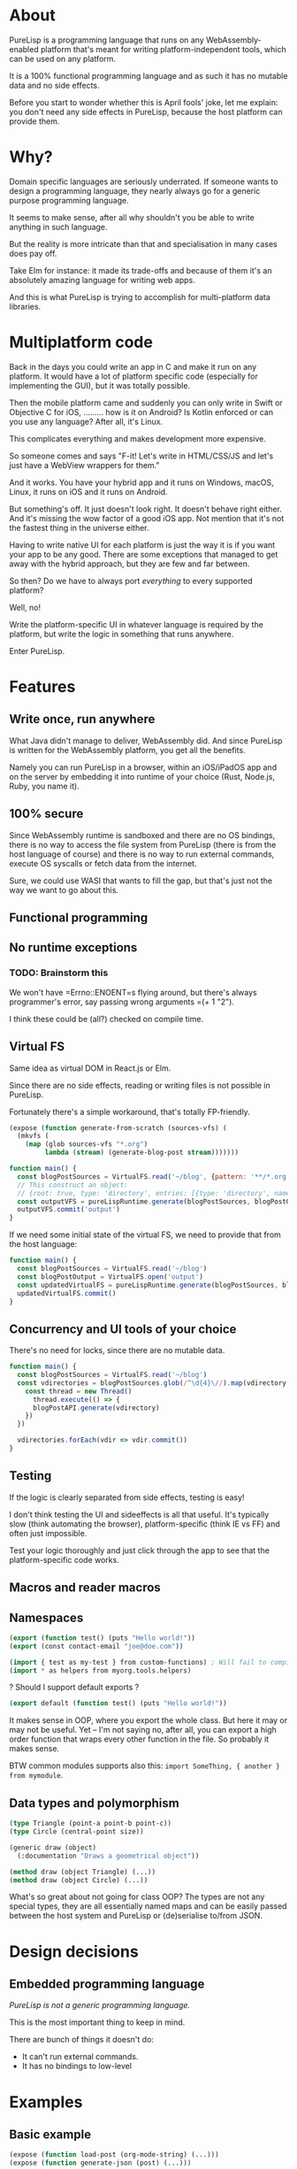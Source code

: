 * About

PureLisp is a programming language that runs on any WebAssembly-enabled platform that's meant for writing platform-independent tools, which can be used on any platform.

It is a 100% functional programming language and as such it has no mutable data and no side effects.

Before you start to wonder whether this is April fools' joke, let me explain: you don't need any side effects in PureLisp, because the host platform can provide them.

* Why?

Domain specific languages are seriously underrated. If someone wants to design a programming language, they nearly always go for a generic purpose programming language.

It seems to make sense, after all why shouldn't you be able to write anything in such language.

But the reality is more intricate than that and specialisation in many cases does pay off.

Take Elm for instance: it made its trade-offs and because of them it's an absolutely amazing language for writing web apps.

And this is what PureLisp is trying to accomplish for multi-platform data libraries.

* Multiplatform code

Back in the days you could write an app in C and make it run on any platform. It would have a lot of platform specific code (especially for implementing the GUI), but it was totally possible.

Then the mobile platform came and suddenly you can only write in Swift or Objective C for iOS, ......... how is it on Android? Is Kotlin enforced or can you use any language? After all, it's Linux.

This complicates everything and makes development more expensive.

So someone comes and says "F-it! Let's write in HTML/CSS/JS and let's just have a WebView wrappers for them."

And it works. You have your hybrid app and it runs on Windows, macOS, Linux, it runs on iOS and it runs on Android.

But something's off. It just doesn't look right. It doesn't behave right either. And it's missing the wow factor of a good iOS app. Not mention that it's not the fastest thing in the universe either.

Having to write native UI for each platform is just the way it is if you want your app to be any good. There are some exceptions that managed to get away with the hybrid approach, but they are few and far between.

So then? Do we have to always port /everything/ to every supported platform?

Well, no!

Write the platform-specific UI in whatever language is required by the platform, but write the logic in something that runs anywhere.

Enter PureLisp.

* Features

** Write once, run anywhere

What Java didn't manage to deliver, WebAssembly did. And since PureLisp is written for the WebAssembly platform, you get all the benefits.

Namely you can run PureLisp in a browser, within an iOS/iPadOS app and on the server by embedding it into runtime of your choice (Rust, Node.js, Ruby, you name it).

** 100% secure

Since WebAssembly runtime is sandboxed and there are no OS bindings, there is no way to access the file system from PureLisp (there is from the host language of course) and there is no way to run external commands, execute OS syscalls or fetch data from the internet.

Sure, we could use WASI that wants to fill the gap, but that's just not the way we want to go about this.

** Functional programming

** No runtime exceptions

*** TODO: Brainstorm this

We won't have =Errno::ENOENT=s flying around, but there's always programmer's error, say passing wrong arguments =(+ 1 "2").

I think these could be (all?) checked on compile time.

** Virtual FS

Same idea as virtual DOM in React.js or Elm.

Since there are no side effects, reading or writing files is not possible in PureLisp.

Fortunately there's a simple workaround, that's totally FP-friendly.

#+BEGIN_SRC lisp
(expose (function generate-from-scratch (sources-vfs) (
  (mkvfs (
    (map (glob sources-vfs "*.org")
         lambda (stream) (generate-blog-post stream)))))))
#+END_SRC

#+BEGIN_SRC javascript
function main() {
  const blogPostSources = VirtualFS.read('~/blog', {pattern: '**/*.org') // Or: ignore: '**/*.swp', or: gitignore: true.
  // This construct an object:
  // {root: true, type: 'directory', entries: [{type: 'directory', name: 'src', entries: [...]}, {{type: 'file', name: 'README.org', content: "..."}]}
  const outputVFS = pureLispRuntime.generate(blogPostSources, blogPostOutput)
  outputVFS.commit('output')
}
#+END_SRC

If we need some initial state of the virtual FS, we need to provide that from the host language:

#+BEGIN_SRC javascript
function main() {
  const blogPostSources = VirtualFS.read('~/blog')
  const blogPostOutput = VirtualFS.open('output')
  const updatedVirtualFS = pureLispRuntime.generate(blogPostSources, blogPostOutput)
  updatedVirtualFS.commit()
}
#+END_SRC

** Concurrency and UI tools of your choice

There's no need for locks, since there are no mutable data.

#+BEGIN_SRC javascript
function main() {
  const blogPostSources = VirtualFS.read('~/blog')
  const vdirectories = blogPostSources.glob(/^\d{4}\//).map(vdirectory => {
    const thread = new Thread()
      thread.execute(() => {
      blogPostAPI.generate(vdirectory)
    })
  })
  
  vdirectories.forEach(vdir => vdir.commit())
}
#+END_SRC

** Testing

If the logic is clearly separated from side effects, testing is easy!

I don't think testing the UI and sideeffects is all that useful. It's typically slow (think automating the browser), platform-specific (think IE vs FF) and often just impossible.

Test your logic thoroughly and just click through the app to see that the platform-specific code works.

** Macros and reader macros

** Namespaces

#+BEGIN_SRC lisp
(export (function test() (puts "Hello world!"))
(export (const contact-email "joe@doe.com"))
#+END_SRC

#+BEGIN_SRC lisp
(import { test as my-test } from custom-functions) ; Will fail to compile if there's no test.
(import * as helpers from myorg.tools.helpers)
#+END_SRC

? Should I support default exports ?

#+BEGIN_SRC lisp
(export default (function test() (puts "Hello world!"))
#+END_SRC

It makes sense in OOP, where you export the whole class. But here it may or may not be useful. Yet – I'm not saying no, after all, you can export a high order function that wraps every other function in the file. So probably it makes sense.

BTW common modules supports also this: =import SomeThing, { another } from mymodule=.

** Data types and polymorphism

#+BEGIN_SRC lisp
(type Triangle (point-a point-b point-c))
(type Circle (central-point size))

(generic draw (object)
  (:documentation "Draws a geometrical object"))
  
(method draw (object Triangle) (...))
(method draw (object Circle) (...))
#+END_SRC

What's so great about not going for class OOP? The types are not any special types, they are all essentially named maps and can be easily passed between the host system and PureLisp or (de)serialise to/from JSON.

* Design decisions

** Embedded programming language

/PureLisp is not a generic programming language./

This is the most important thing to keep in mind.

There are bunch of things it doesn't do:

- It can't run external commands.
- It has no bindings to low-level

* Examples

** Basic example

#+BEGIN_SRC lisp
(expose (function load-post (org-mode-string) (...)))
(expose (function generate-json (post) (...)))
#+END_SRC

#+BEGIN_SRC javascript
function main() {
  await const pureLispRuntime = loadModule('pure-lisp-runtime.wasm')
  const blogGeneratorAPI = pureLispRuntime.loadByteCode(<compiled-from-the-lisp-code-from-above>)

  blogGeneratorAPI.generateJson(
    blogGeneratorAPI.loadPost(File.read(<path>))) ; <- We avoided side functions in PureLisp!
}
#+END_SRC

** Example with user-defined functions

#+BEGIN_SRC lisp
; User defined script.
(entry 1/6/2021 (
  (budget cw:1200 - b:200)))

(entry 7/6/2021 (
  (budget cw:1200 - b:200)))
#+END_SRC

This will need some help to expand it to:

#+BEGIN_SRC lisp
; We end up with a list of entries.
((mkentry "1/6/2021" (budget "cw:1200 - b:200"))
 (mkentry "7/6/2021" (budget "cw:1200 - b:200")))
#+END_SRC

So we need to load all the statements as one list. That way we can implement everything in pure functions, avoiding having to do ~@entries ||= Array.new~ and ~@entries << entry~.

#+BEGIN_SRC lisp
(import { parse } from core.parser)
; Developer provided macros.
(macro entry (date properties) (...))

(const entries (parse (read vfs "custom-functions.lisp")))
#+END_SRC

#+BEGIN_SRC javascript
function main() {
  await const pureLispCompiler = loadModule('pure-lisp-compiler.wasm)
  await const pureLispRuntime = loadModule('pure-lisp-runtime.wasm')

  pureLispRuntime.loadByteCode(pureLispCompiler.load(<macro-module-code>))
  const entries = pureLispRuntime.loadByteCodeAsList(pureLispCompiler.load(<user-defined-code>))
}
#+END_SRC